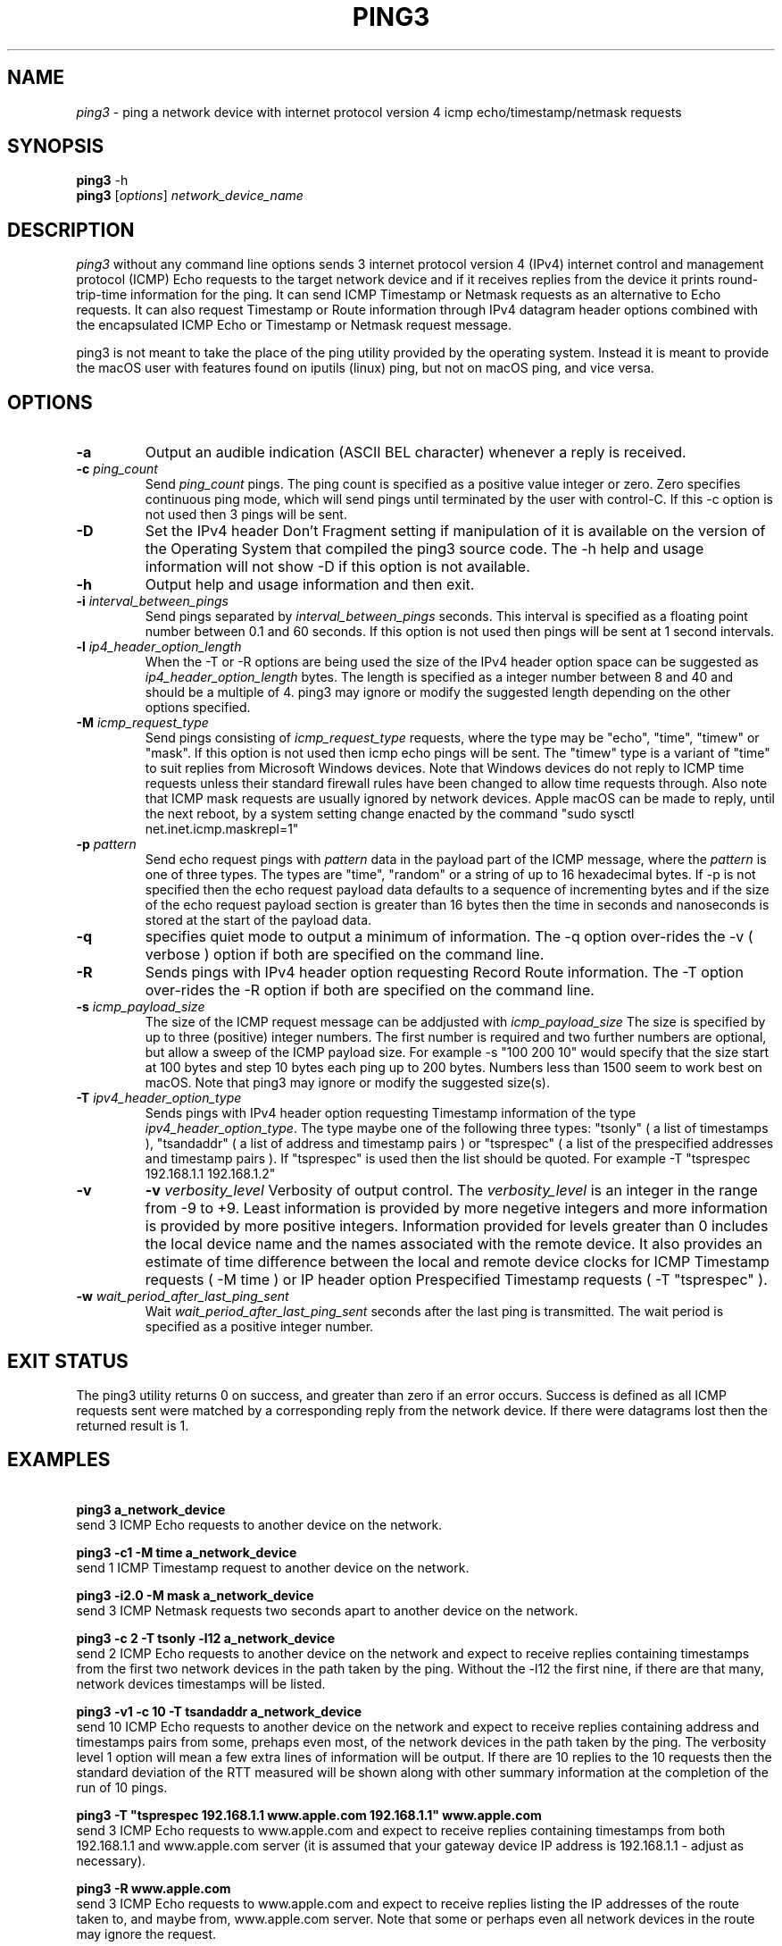 .TH PING3 "8" "December 2023" "ping3 0.9.4" "User Commands"
.SH NAME
.I ping3
\- ping a network device with internet protocol version 4 icmp echo/timestamp/netmask requests
.SH SYNOPSIS
.B ping3
\f\ -h\fR
.br
.B ping3
[\fI\,options\/\fR] \fI\,network_device_name\/\fR
.SH DESCRIPTION
.PP
.I ping3
without any command line options sends 3 internet protocol version 4 (IPv4)
internet control and management protocol (ICMP) Echo requests to the target
network device and if it receives replies from the device it prints
round-trip-time information for the ping. It can send ICMP Timestamp or Netmask
requests as an alternative to Echo requests. It can also request Timestamp
or Route information through IPv4 datagram header options combined with the
encapsulated ICMP Echo or Timestamp or Netmask request message.
.PP
ping3 is not meant to take the place of the ping utility provided by the
operating system. Instead it is meant to provide the macOS user with features
found on iputils (linux) ping, but not on macOS ping, and vice versa.
.SH OPTIONS
.TP
\fB\-a\fR
Output an audible indication (ASCII BEL character) whenever a reply is received.
.TP
\fB\-c \fI\,ping_count\/\fR
Send \fI\,ping_count\/\fR pings. The ping count is specified as a positive
value integer or zero. Zero specifies continuous ping mode, which will send
pings until terminated by the user with control-C. If this -c option is not
used then 3 pings will be sent.
.TP
\fB\-D\fR
Set the IPv4 header Don't Fragment setting if manipulation of it is available
on the version of the Operating System that compiled the ping3 source code.
The -h help and usage information will not show -D if this option is not
available.
.TP
\fB\-h\fR
Output help and usage information and then exit.
.TP
\fB\-i \fI\,interval_between_pings\/\fR
Send pings separated by \fI\,interval_between_pings\/\fR seconds. This interval is
specified as a floating point number between 0.1 and 60 seconds. If this option is
not used then pings will be sent at 1 second intervals.
.TP
\fB\-l \fI\,ip4_header_option_length\/\fR
When the -T or -R options are being used the size of the IPv4 header option space can be
suggested as \fI\,ip4_header_option_length\/\fR bytes. The length is specified as a
integer number between 8 and 40 and should be a multiple of 4. ping3 may ignore or
modify the suggested length depending on the other options specified.
.TP
\fB\-M \fI\,icmp_request_type\/\fR
Send pings consisting of \fI\,icmp_request_type\/\fR requests, where the type may be "echo",
"time", "timew" or "mask". If this option is not used then icmp echo pings will be sent. The
"timew" type is a variant of "time" to suit replies from Microsoft Windows devices. Note that
Windows devices do not reply to ICMP time requests unless their standard firewall rules have been
changed to allow time requests through. Also note that ICMP mask requests are usually ignored
by network devices. Apple macOS can be made to reply, until the next reboot, by a system
setting change enacted by the command "sudo sysctl net.inet.icmp.maskrepl=1"
.TP
\fB\-p \fI\,pattern\/\fR
Send echo request pings with \fI\,pattern\/\fR data in the payload part of the ICMP message,
where the \fI\,pattern\/\fR is one of three types. The types are "time", "random" or a string
of up to 16 hexadecimal bytes. If -p is not specified then the echo request payload data
defaults to a sequence of incrementing bytes and if the size of the echo request payload section
is greater than 16 bytes then the time in seconds and nanoseconds is stored at the start of
the payload data.
.TP
\fB\-q\fR
specifies quiet mode to output a minimum of information. The -q option over-rides the -v
( verbose ) option if both are specified on the command line.
.TP
\fB\-R\fR
Sends pings with IPv4 header option requesting Record Route information. The -T option
over-rides the -R option if both are specified on the command line.
.TP
\fB\-s \fI\,icmp_payload_size\/\fR
The size of the ICMP request message can be addjusted with \fI\,icmp_payload_size\/\fR
The size is specified by up to three (positive) integer numbers. The first number is
required and two further numbers are optional, but allow a sweep of the ICMP
payload size. For example -s "100 200 10" would specify that the size start at 100 bytes
and step 10 bytes each ping up to 200 bytes. Numbers less than 1500 seem to work
best on macOS. Note that ping3 may ignore or modify the suggested size(s). 
.TP
\fB\-T \fI\,ipv4_header_option_type\/\fR
Sends pings with IPv4 header option requesting Timestamp information of the type
\fI\,ipv4_header_option_type\/\fR. The type maybe one of the following three types:
"tsonly" ( a list of timestamps ), "tsandaddr" ( a list of address and timestamp pairs )
or "tsprespec" ( a list of the prespecified addresses and timestamp pairs ). If "tsprespec"
is used then the list should be quoted. For example -T "tsprespec 192.168.1.1 192.168.1.2"
.TP
\fB\-v\fR
\fB\-v \fI\,verbosity_level\/\fR
Verbosity of output control. The \fI\,verbosity_level\/\fR is an integer in the range from -9
to +9. Least information is provided by more negetive integers and more information is
provided by more positive integers. Information provided for levels greater than 0 includes
the local device name and the names associated with the remote device. It also provides an
estimate of time difference between the local and remote device clocks for ICMP Timestamp
requests ( -M time ) or IP header option Prespecified Timestamp requests ( -T "tsprespec" ).
.TP
\fB\-w \fI\,wait_period_after_last_ping_sent\/\fR
Wait \fI\,wait_period_after_last_ping_sent\/\fR seconds after the last ping is transmitted.
The wait period is specified as a positive integer number.
.PP
.SH "EXIT STATUS"
The ping3 utility returns 0 on success, and greater than zero if an error occurs. Success
is defined as all ICMP requests sent were matched by a corresponding reply from the network device.
If there were datagrams lost then the returned result is 1.
.PP
.SH EXAMPLES
\fB\ ping3 a_network_device\fR
.br
send 3 ICMP Echo requests to another device on the network.
.PP
\fB\ ping3 -c1 -M time a_network_device\fR
.br
send 1 ICMP Timestamp request to another device on the network.
.PP
\fB\ ping3 -i2.0 -M mask a_network_device\fR
.br
send 3 ICMP Netmask requests two seconds apart to another device on the network.
.PP
\fB\ ping3 -c 2 -T tsonly -l12 a_network_device\fR
.br
send 2 ICMP Echo requests to another device on the network and expect to receive
replies containing timestamps from the first two network devices in the path taken
by the ping. Without the -l12 the first nine, if there are that many, network
devices timestamps will be listed.
.PP
\fB\ ping3 -v1 -c 10 -T tsandaddr a_network_device\fR
.br
send 10 ICMP Echo requests to another device on the network and expect to receive
replies containing address and timestamps pairs from some, prehaps even most, of
the network devices in the path taken by the ping. The verbosity level 1 option
will mean a few extra lines of information will be output. If there are 10 replies
to the 10 requests then the standard deviation of the RTT measured will be shown
along with other summary information at the completion of the run of 10 pings.
.PP
\fB\ ping3 -T "tsprespec 192.168.1.1 www.apple.com 192.168.1.1" www.apple.com\fR
.br
send 3 ICMP Echo requests to www.apple.com and expect to receive replies containing
timestamps from both 192.168.1.1 and www.apple.com server (it is assumed that your
gateway device IP address is 192.168.1.1 - adjust as necessary).
.PP
\fB\ ping3 -R www.apple.com\fR
.br
send 3 ICMP Echo requests to www.apple.com and expect to receive replies listing
the IP addresses of the route taken to, and maybe from, www.apple.com server. Note
that some or perhaps even all network devices in the route may ignore the request. 
.PP
\fB\ ping3 -c 20 -s "100 200 10" www.apple.com\fR
.br
send 20 ICMP Echo requests to www.apple.com with a sweep of ICMP message payload
length varying from 100 to 200 bytes and back in steps of 10 bytes. 
.PP
\fB\ ping3 -p random www.apple.com\fR
.br
send 3 ICMP Echo requests to www.apple.com with pseudo random data in the ICMP
message payload. 
.PP
\fB\ ping3 -c 4 -t 128 -p 6162636465666768696a6b6d6e6f7071727374757677 -s 32 www.apple.com\fR
.br
attempt to mimic Microsoft Windows (Win10) ping defaults by sending 4 ICMP Echo requests
to www.apple.com with the IPv4 header time-to-live set to 128, instead of the default
value of 64, a pattern of ASCII characters from 'a' up to 'w', instead of time and bytes
increasing in value from 0x10 upward in a ICMP Echo message with a payload section length
of 32 bytes. 
.PP
.SH AUTHOR
Written by Owen Holland.
.PP
.SH "REPORTING BUGS"
Report ping3 bugs as issues on https://github.com/dutchLuck/ping3/issues
.SH LICENSE
Released under the MIT License (https://github.com/dutchLuck/ping3/blob/master/LICENSE). 
.PP
This is free software: you are free to change and redistribute it.
There is NO WARRANTY, to the extent permitted by law. Unless this
software provides a function not found in your operating systems
ping utility, please use the ping provided by your operating system.
.PP
.SH "SEE ALSO"
man ping
.br
More ping3 documentation at: <https://github.com/dutchLuck/ping3>
.PP
.SH "ALSO OF POSSIBLE INTEREST"
bing - bandwidth ping
.br
clockdiff - measure clock difference between network devices
.br
fping - ping multiple network devices
.br
oping - ping multiple network devices in parallel
.br
traceroute - print the route packets take to a network device
.br
.PP
